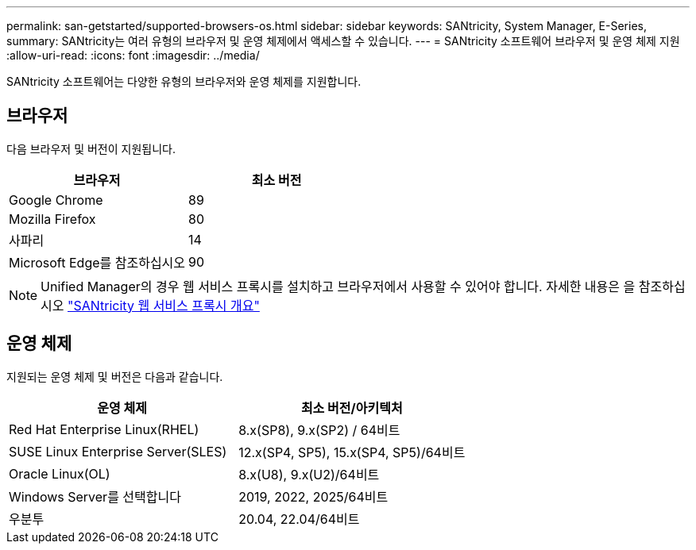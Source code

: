 ---
permalink: san-getstarted/supported-browsers-os.html 
sidebar: sidebar 
keywords: SANtricity, System Manager, E-Series, 
summary: SANtricity는 여러 유형의 브라우저 및 운영 체제에서 액세스할 수 있습니다. 
---
= SANtricity 소프트웨어 브라우저 및 운영 체제 지원
:allow-uri-read: 
:icons: font
:imagesdir: ../media/


[role="lead"]
SANtricity 소프트웨어는 다양한 유형의 브라우저와 운영 체제를 지원합니다.



== 브라우저

다음 브라우저 및 버전이 지원됩니다.

[cols="1a,1a"]
|===
| 브라우저 | 최소 버전 


 a| 
Google Chrome
 a| 
89



 a| 
Mozilla Firefox
 a| 
80



 a| 
사파리
 a| 
14



 a| 
Microsoft Edge를 참조하십시오
 a| 
90

|===
[NOTE]
====
Unified Manager의 경우 웹 서비스 프록시를 설치하고 브라우저에서 사용할 수 있어야 합니다. 자세한 내용은 을 참조하십시오 https://docs.netapp.com/us-en/e-series/web-services-proxy/index.html["SANtricity 웹 서비스 프록시 개요"^]

====


== 운영 체제

지원되는 운영 체제 및 버전은 다음과 같습니다.

[cols="1a,1a"]
|===
| 운영 체제 | 최소 버전/아키텍처 


 a| 
Red Hat Enterprise Linux(RHEL)
 a| 
8.x(SP8), 9.x(SP2) / 64비트



 a| 
SUSE Linux Enterprise Server(SLES)
 a| 
12.x(SP4, SP5), 15.x(SP4, SP5)/64비트



 a| 
Oracle Linux(OL)
 a| 
8.x(U8), 9.x(U2)/64비트



 a| 
Windows Server를 선택합니다
 a| 
2019, 2022, 2025/64비트



 a| 
우분투
 a| 
20.04, 22.04/64비트

|===